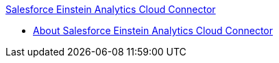.xref:index.adoc[Salesforce Einstein Analytics Cloud Connector]
* xref:index.adoc[About Salesforce Einstein Analytics Cloud Connector]
